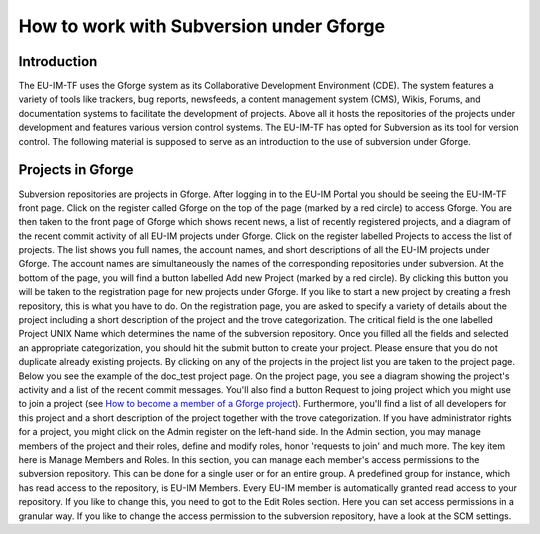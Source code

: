 
How to work with Subversion under Gforge
========================================

Introduction
------------

The EU-IM-TF uses the Gforge system as its Collaborative Development
Environment (CDE). The system features a variety of tools like trackers,
bug reports, newsfeeds, a content management system (CMS), Wikis,
Forums, and documentation systems to facilitate the development of
projects. Above all it hosts the repositories of the projects under
development and features various version control systems. The EU-IM-TF has
opted for Subversion as its tool for version control. The following
material is supposed to serve as an introduction to the use of
subversion under Gforge.

Projects in Gforge
------------------

Subversion repositories are projects in Gforge. After logging in to the
EU-IM Portal you should be seeing the EU-IM-TF front page. Click on the
register called Gforge on the top of the page (marked by a red circle)
to access Gforge. You are then taken to the front page of Gforge which
shows recent news, a list of recently registered projects, and a diagram
of the recent commit activity of all EU-IM projects under Gforge. Click on
the register labelled Projects to access the list of projects. The list
shows you full names, the account names, and short descriptions of all
the EU-IM projects under Gforge. The account names are simultaneously the
names of the corresponding repositories under subversion. At the bottom
of the page, you will find a button labelled Add new Project (marked by
a red circle). By clicking this button you will be taken to the
registration page for new projects under Gforge. If you like to start a
new project by creating a fresh repository, this is what you have to do.
On the registration page, you are asked to specify a variety of details
about the project including a short description of the project and the
trove categorization. The critical field is the one labelled Project
UNIX Name which determines the name of the subversion repository. Once
you filled all the fields and selected an appropriate categorization,
you should hit the submit button to create your project. Please ensure
that you do not duplicate already existing projects. By clicking on any
of the projects in the project list you are taken to the project page.
Below you see the example of the doc_test project page. On the project
page, you see a diagram showing the project's activity and a list of the
recent commit messages. You'll also find a button Request to joing
project which you might use to join a project (see `How to become a
member of a Gforge project <#join_project>`__). Furthermore, you'll find
a list of all developers for this project and a short description of the
project together with the trove categorization. If you have
administrator rights for a project, you might click on the Admin
register on the left-hand side. In the Admin section, you may manage
members of the project and their roles, define and modify roles, honor
'requests to join' and much more. The key item here is Manage Members
and Roles. In this section, you can manage each member's access
permissions to the subversion repository. This can be done for a single
user or for an entire group. A predefined group for instance, which has
read access to the repository, is EU-IM Members. Every EU-IM member is
automatically granted read access to your repository. If you like to
change this, you need to got to the Edit Roles section. Here you can set
access permissions in a granular way. If you like to change the access
permission to the subversion repository, have a look at the SCM
settings.

